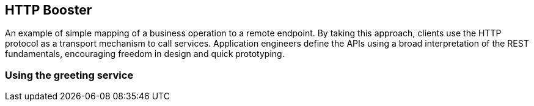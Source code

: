 HTTP Booster
------------

An example of simple mapping of a business operation to a remote endpoint. By taking this approach, clients use the HTTP protocol as a transport mechanism to call services. Application engineers define the APIs using a broad interpretation of the REST fundamentals, encouraging freedom in design and quick prototyping.

Using the greeting service
~~~~~~~~~~~~~~~~~~~~~~~~~~

